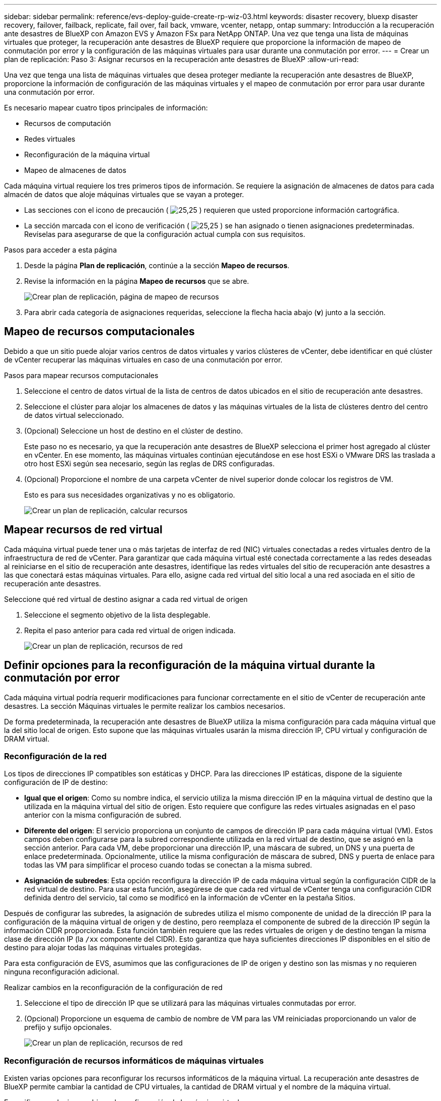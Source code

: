 ---
sidebar: sidebar 
permalink: reference/evs-deploy-guide-create-rp-wiz-03.html 
keywords: disaster recovery, bluexp disaster recovery, failover, failback, replicate, fail over, fail back, vmware, vcenter, netapp, ontap 
summary: Introducción a la recuperación ante desastres de BlueXP con Amazon EVS y Amazon FSx para NetApp ONTAP. Una vez que tenga una lista de máquinas virtuales que proteger, la recuperación ante desastres de BlueXP requiere que proporcione la información de mapeo de conmutación por error y la configuración de las máquinas virtuales para usar durante una conmutación por error. 
---
= Crear un plan de replicación: Paso 3: Asignar recursos en la recuperación ante desastres de BlueXP
:allow-uri-read: 


[role="lead"]
Una vez que tenga una lista de máquinas virtuales que desea proteger mediante la recuperación ante desastres de BlueXP, proporcione la información de configuración de las máquinas virtuales y el mapeo de conmutación por error para usar durante una conmutación por error.

Es necesario mapear cuatro tipos principales de información:

* Recursos de computación
* Redes virtuales
* Reconfiguración de la máquina virtual
* Mapeo de almacenes de datos


Cada máquina virtual requiere los tres primeros tipos de información. Se requiere la asignación de almacenes de datos para cada almacén de datos que aloje máquinas virtuales que se vayan a proteger.

* Las secciones con el icono de precaución ( image:evs-caution-icon.png["25,25"] ) requieren que usted proporcione información cartográfica.
* La sección marcada con el icono de verificación ( image:evs-check-icon.png["25,25"] ) se han asignado o tienen asignaciones predeterminadas. Revíselas para asegurarse de que la configuración actual cumpla con sus requisitos.


.Pasos para acceder a esta página
. Desde la página *Plan de replicación*, continúe a la sección *Mapeo de recursos*.
. Revise la información en la página *Mapeo de recursos* que se abre.
+
image:evs-create-rp-wiz-c0.png["Crear plan de replicación, página de mapeo de recursos"]

. Para abrir cada categoría de asignaciones requeridas, seleccione la flecha hacia abajo (*v*) junto a la sección.




== Mapeo de recursos computacionales

Debido a que un sitio puede alojar varios centros de datos virtuales y varios clústeres de vCenter, debe identificar en qué clúster de vCenter recuperar las máquinas virtuales en caso de una conmutación por error.

.Pasos para mapear recursos computacionales
. Seleccione el centro de datos virtual de la lista de centros de datos ubicados en el sitio de recuperación ante desastres.
. Seleccione el clúster para alojar los almacenes de datos y las máquinas virtuales de la lista de clústeres dentro del centro de datos virtual seleccionado.
. (Opcional) Seleccione un host de destino en el clúster de destino.
+
Este paso no es necesario, ya que la recuperación ante desastres de BlueXP selecciona el primer host agregado al clúster en vCenter. En ese momento, las máquinas virtuales continúan ejecutándose en ese host ESXi o VMware DRS las traslada a otro host ESXi según sea necesario, según las reglas de DRS configuradas.

. (Opcional) Proporcione el nombre de una carpeta vCenter de nivel superior donde colocar los registros de VM.
+
Esto es para sus necesidades organizativas y no es obligatorio.

+
image:evs-create-rp-wiz-c-compute-resources-1-4.png["Crear un plan de replicación, calcular recursos"]





== Mapear recursos de red virtual

Cada máquina virtual puede tener una o más tarjetas de interfaz de red (NIC) virtuales conectadas a redes virtuales dentro de la infraestructura de red de vCenter. Para garantizar que cada máquina virtual esté conectada correctamente a las redes deseadas al reiniciarse en el sitio de recuperación ante desastres, identifique las redes virtuales del sitio de recuperación ante desastres a las que conectará estas máquinas virtuales. Para ello, asigne cada red virtual del sitio local a una red asociada en el sitio de recuperación ante desastres.

.Seleccione qué red virtual de destino asignar a cada red virtual de origen
. Seleccione el segmento objetivo de la lista desplegable.
. Repita el paso anterior para cada red virtual de origen indicada.
+
image:evs-create-rp-wiz-c-network-resources-1-2.png["Crear un plan de replicación, recursos de red"]





== Definir opciones para la reconfiguración de la máquina virtual durante la conmutación por error

Cada máquina virtual podría requerir modificaciones para funcionar correctamente en el sitio de vCenter de recuperación ante desastres. La sección Máquinas virtuales le permite realizar los cambios necesarios.

De forma predeterminada, la recuperación ante desastres de BlueXP utiliza la misma configuración para cada máquina virtual que la del sitio local de origen. Esto supone que las máquinas virtuales usarán la misma dirección IP, CPU virtual y configuración de DRAM virtual.



=== Reconfiguración de la red

Los tipos de direcciones IP compatibles son estáticas y DHCP. Para las direcciones IP estáticas, dispone de la siguiente configuración de IP de destino:

* *Igual que el origen*: Como su nombre indica, el servicio utiliza la misma dirección IP en la máquina virtual de destino que la utilizada en la máquina virtual del sitio de origen. Esto requiere que configure las redes virtuales asignadas en el paso anterior con la misma configuración de subred.
* *Diferente del origen*: El servicio proporciona un conjunto de campos de dirección IP para cada máquina virtual (VM). Estos campos deben configurarse para la subred correspondiente utilizada en la red virtual de destino, que se asignó en la sección anterior. Para cada VM, debe proporcionar una dirección IP, una máscara de subred, un DNS y una puerta de enlace predeterminada. Opcionalmente, utilice la misma configuración de máscara de subred, DNS y puerta de enlace para todas las VM para simplificar el proceso cuando todas se conectan a la misma subred.
* *Asignación de subredes*: Esta opción reconfigura la dirección IP de cada máquina virtual según la configuración CIDR de la red virtual de destino. Para usar esta función, asegúrese de que cada red virtual de vCenter tenga una configuración CIDR definida dentro del servicio, tal como se modificó en la información de vCenter en la pestaña Sitios.


Después de configurar las subredes, la asignación de subredes utiliza el mismo componente de unidad de la dirección IP para la configuración de la máquina virtual de origen y de destino, pero reemplaza el componente de subred de la dirección IP según la información CIDR proporcionada. Esta función también requiere que las redes virtuales de origen y de destino tengan la misma clase de dirección IP (la  `/xx` componente del CIDR). Esto garantiza que haya suficientes direcciones IP disponibles en el sitio de destino para alojar todas las máquinas virtuales protegidas.

Para esta configuración de EVS, asumimos que las configuraciones de IP de origen y destino son las mismas y no requieren ninguna reconfiguración adicional.

.Realizar cambios en la reconfiguración de la configuración de red
. Seleccione el tipo de dirección IP que se utilizará para las máquinas virtuales conmutadas por error.
. (Opcional) Proporcione un esquema de cambio de nombre de VM para las VM reiniciadas proporcionando un valor de prefijo y sufijo opcionales.
+
image:evs-create-rp-wiz-c-vm-resources-network-1-2.png["Crear un plan de replicación, recursos de red"]





=== Reconfiguración de recursos informáticos de máquinas virtuales

Existen varias opciones para reconfigurar los recursos informáticos de la máquina virtual. La recuperación ante desastres de BlueXP permite cambiar la cantidad de CPU virtuales, la cantidad de DRAM virtual y el nombre de la máquina virtual.

.Especifique cualquier cambio en la configuración de la máquina virtual
. (Opcional) Modifique la cantidad de CPU virtuales que debe usar cada máquina virtual. Esto podría ser necesario si los hosts del clúster de vCenter de recuperación ante desastres no tienen tantos núcleos de CPU como el clúster de vCenter de origen.
. (Opcional) Modifique la cantidad de DRAM virtual que debe usar cada máquina virtual. Esto podría ser necesario si los hosts del clúster de vCenter de recuperación ante desastres no tienen tanta DRAM física como los hosts del clúster de vCenter de origen.
+
image:evs-create-rp-wiz-c-vm-resources-cpu-mem-1-2.png["Crear un plan de replicación, recursos de VM"]





=== Orden de arranque

La recuperación ante desastres de BlueXP permite el reinicio ordenado de las máquinas virtuales según un campo de orden de arranque. Este campo indica cómo se inician las máquinas virtuales de cada grupo de recursos. Las máquinas virtuales con el mismo valor en el campo de orden de arranque arrancan en paralelo.

.Modificar la configuración del orden de arranque
. (Opcional) Modifique el orden en que desea que se reinicien las máquinas virtuales. Este campo admite cualquier valor numérico. La recuperación ante desastres de BlueXP intenta reiniciar las máquinas virtuales con el mismo valor numérico en paralelo.
. (Opcional) Proporcione un retardo entre cada reinicio de la máquina virtual. El tiempo se inyecta después de que esta máquina virtual se reinicie y antes de que las máquinas virtuales con el siguiente orden de arranque se reinicien. Este tiempo se expresa en minutos.
+
image:evs-create-rp-wiz-c-vm-resources-boot-delay-1-2.png["Crear plan de replicación, orden de arranque"]





=== Operaciones personalizadas del sistema operativo invitado

La recuperación ante desastres de BlueXP permite realizar algunas operaciones del sistema operativo invitado para cada máquina virtual:

* La recuperación ante desastres de BlueXP puede realizar copias de seguridad consistentes con las aplicaciones de las máquinas virtuales que ejecutan bases de datos Oracle y bases de datos Microsoft SQL Server.
* La recuperación ante desastres de BlueXP puede ejecutar scripts personalizados, adecuados para el sistema operativo invitado, en cada máquina virtual. Para ejecutar estos scripts, se requieren credenciales de usuario válidas para el sistema operativo invitado con amplios privilegios para ejecutar las operaciones que se indican en el script.


.Modificar las operaciones del sistema operativo invitado personalizado de cada máquina virtual
. (Opcional) Marque la casilla de verificación *Crear réplicas consistentes de la aplicación* si la máquina virtual aloja una base de datos Oracle o SQL Server.
. (Opcional) Para ejecutar acciones personalizadas en el sistema operativo invitado durante el inicio, cargue un script para todas las máquinas virtuales. Para ejecutar un solo script en todas las máquinas virtuales, marque la casilla y complete los campos.
. Ciertos cambios de configuración requieren credenciales de usuario con los permisos adecuados para realizar las operaciones. Proporcione las credenciales en los siguientes casos:
+
** El sistema operativo invitado ejecutará un script dentro de la máquina virtual.
** Es necesario realizar una instantánea consistente con la aplicación.




image:evs-create-rp-wiz-c-vm-resources-ac-scripts-creds-1-2.png["Crear un plan de replicación, operaciones personalizadas del sistema operativo invitado"]



== almacenes de datos de mapas

El último paso para crear un plan de replicación es identificar cómo ONTAP debe proteger los almacenes de datos. Esta configuración define el objetivo de punto de recuperación (RPO) del plan de replicación, la cantidad de copias de seguridad que se deben mantener y dónde replicar los volúmenes de ONTAP de cada almacén de datos de vCenter que alojan.

De manera predeterminada, la recuperación ante desastres de BlueXP administra su propio programa de replicación de instantáneas; sin embargo, de manera opcional, puede especificar que desea utilizar el programa de política de replicación de SnapMirror existente para la protección del almacén de datos.

Además, puede personalizar opcionalmente las LIF de datos (interfaces lógicas) y la política de exportación que se usarán. Si no proporciona esta configuración, la recuperación ante desastres de BlueXP utiliza todas las LIF de datos asociadas con el protocolo adecuado (NFS, iSCSI o FC) y la política de exportación predeterminada para volúmenes NFS.

.Para configurar la asignación de almacén de datos (volumen)
. (Opcional) Decida si desea utilizar un programa de replicación de ONTAP SnapMirror existente o que la recuperación ante desastres de BlueXP administre la protección de sus máquinas virtuales (predeterminado).
. Proporcionar un punto de partida para indicar cuándo el servicio debe comenzar a realizar copias de seguridad.
. Especifique con qué frecuencia el servicio debe realizar una copia de seguridad y replicarla en el clúster de destino de recuperación ante desastres de Amazon FSx para NetApp ONTAP.
. Especifique cuántas copias de seguridad históricas deben conservarse. El servicio mantiene la misma cantidad de copias de seguridad en el clúster de almacenamiento de origen y de destino.
. (Opcional) Seleccione una interfaz lógica predeterminada (LIF de datos) para cada volumen. Si no se selecciona ninguna, se configuran todas las LIF de datos en la SVM de destino que admiten el protocolo de acceso al volumen.
. (Opcional) Seleccione una política de exportación para cualquier volumen NFS. Si no se selecciona, se utiliza la política de exportación predeterminada.
+
image:evs-create-rp-wiz-c-datastore-mapping.png["Crear un plan de replicación y mapeo del almacén de datos"]



Continuar con link:evs-deploy-guide-create-rp-wiz-04.html["Asistente para crear un plan de replicación Paso 4"] .

